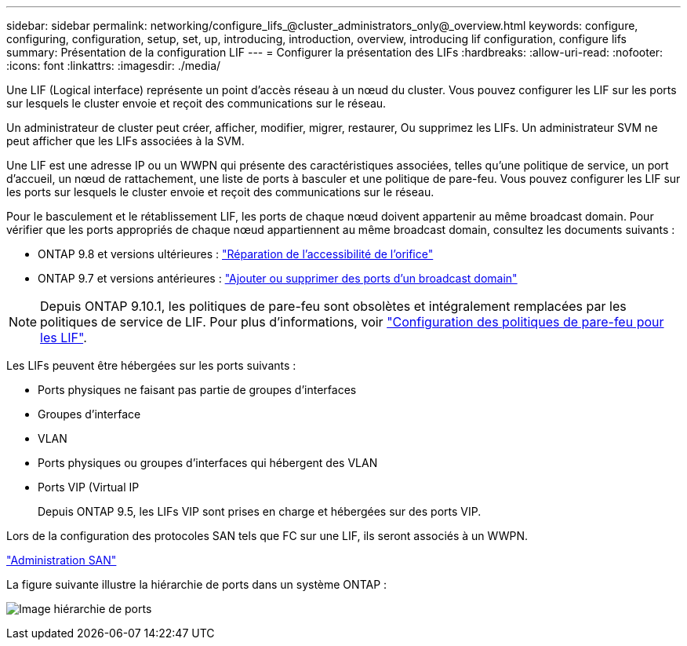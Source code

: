 ---
sidebar: sidebar 
permalink: networking/configure_lifs_@cluster_administrators_only@_overview.html 
keywords: configure, configuring, configuration, setup, set, up, introducing, introduction, overview, introducing lif configuration, configure lifs 
summary: Présentation de la configuration LIF 
---
= Configurer la présentation des LIFs
:hardbreaks:
:allow-uri-read: 
:nofooter: 
:icons: font
:linkattrs: 
:imagesdir: ./media/


[role="lead"]
Une LIF (Logical interface) représente un point d'accès réseau à un nœud du cluster. Vous pouvez configurer les LIF sur les ports sur lesquels le cluster envoie et reçoit des communications sur le réseau.

Un administrateur de cluster peut créer, afficher, modifier, migrer, restaurer, Ou supprimez les LIFs. Un administrateur SVM ne peut afficher que les LIFs associées à la SVM.

Une LIF est une adresse IP ou un WWPN qui présente des caractéristiques associées, telles qu'une politique de service, un port d'accueil, un nœud de rattachement, une liste de ports à basculer et une politique de pare-feu. Vous pouvez configurer les LIF sur les ports sur lesquels le cluster envoie et reçoit des communications sur le réseau.

Pour le basculement et le rétablissement LIF, les ports de chaque nœud doivent appartenir au même broadcast domain. Pour vérifier que les ports appropriés de chaque nœud appartiennent au même broadcast domain, consultez les documents suivants :

* ONTAP 9.8 et versions ultérieures : link:../networking/repair_port_reachability.html["Réparation de l'accessibilité de l'orifice"]
* ONTAP 9.7 et versions antérieures : link:../networking/add_or_remove_ports_from_a_broadcast_domain97.html["Ajouter ou supprimer des ports d'un broadcast domain"]



NOTE: Depuis ONTAP 9.10.1, les politiques de pare-feu sont obsolètes et intégralement remplacées par les politiques de service de LIF. Pour plus d'informations, voir link:../networking/configure_firewall_policies_for_lifs.html["Configuration des politiques de pare-feu pour les LIF"].

Les LIFs peuvent être hébergées sur les ports suivants :

* Ports physiques ne faisant pas partie de groupes d'interfaces
* Groupes d'interface
* VLAN
* Ports physiques ou groupes d'interfaces qui hébergent des VLAN
* Ports VIP (Virtual IP
+
Depuis ONTAP 9.5, les LIFs VIP sont prises en charge et hébergées sur des ports VIP.



Lors de la configuration des protocoles SAN tels que FC sur une LIF, ils seront associés à un WWPN.

link:../san-admin/index.html["Administration SAN"^]

La figure suivante illustre la hiérarchie de ports dans un système ONTAP :

image:ontap_nm_image13.png["Image hiérarchie de ports"]
